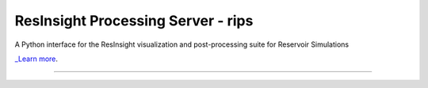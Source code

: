 ResInsight Processing Server - rips
====================================

A Python interface for the ResInsight visualization and post-processing suite for Reservoir Simulations

`_Learn more <http://www.resinsight.org>`_.

----------------